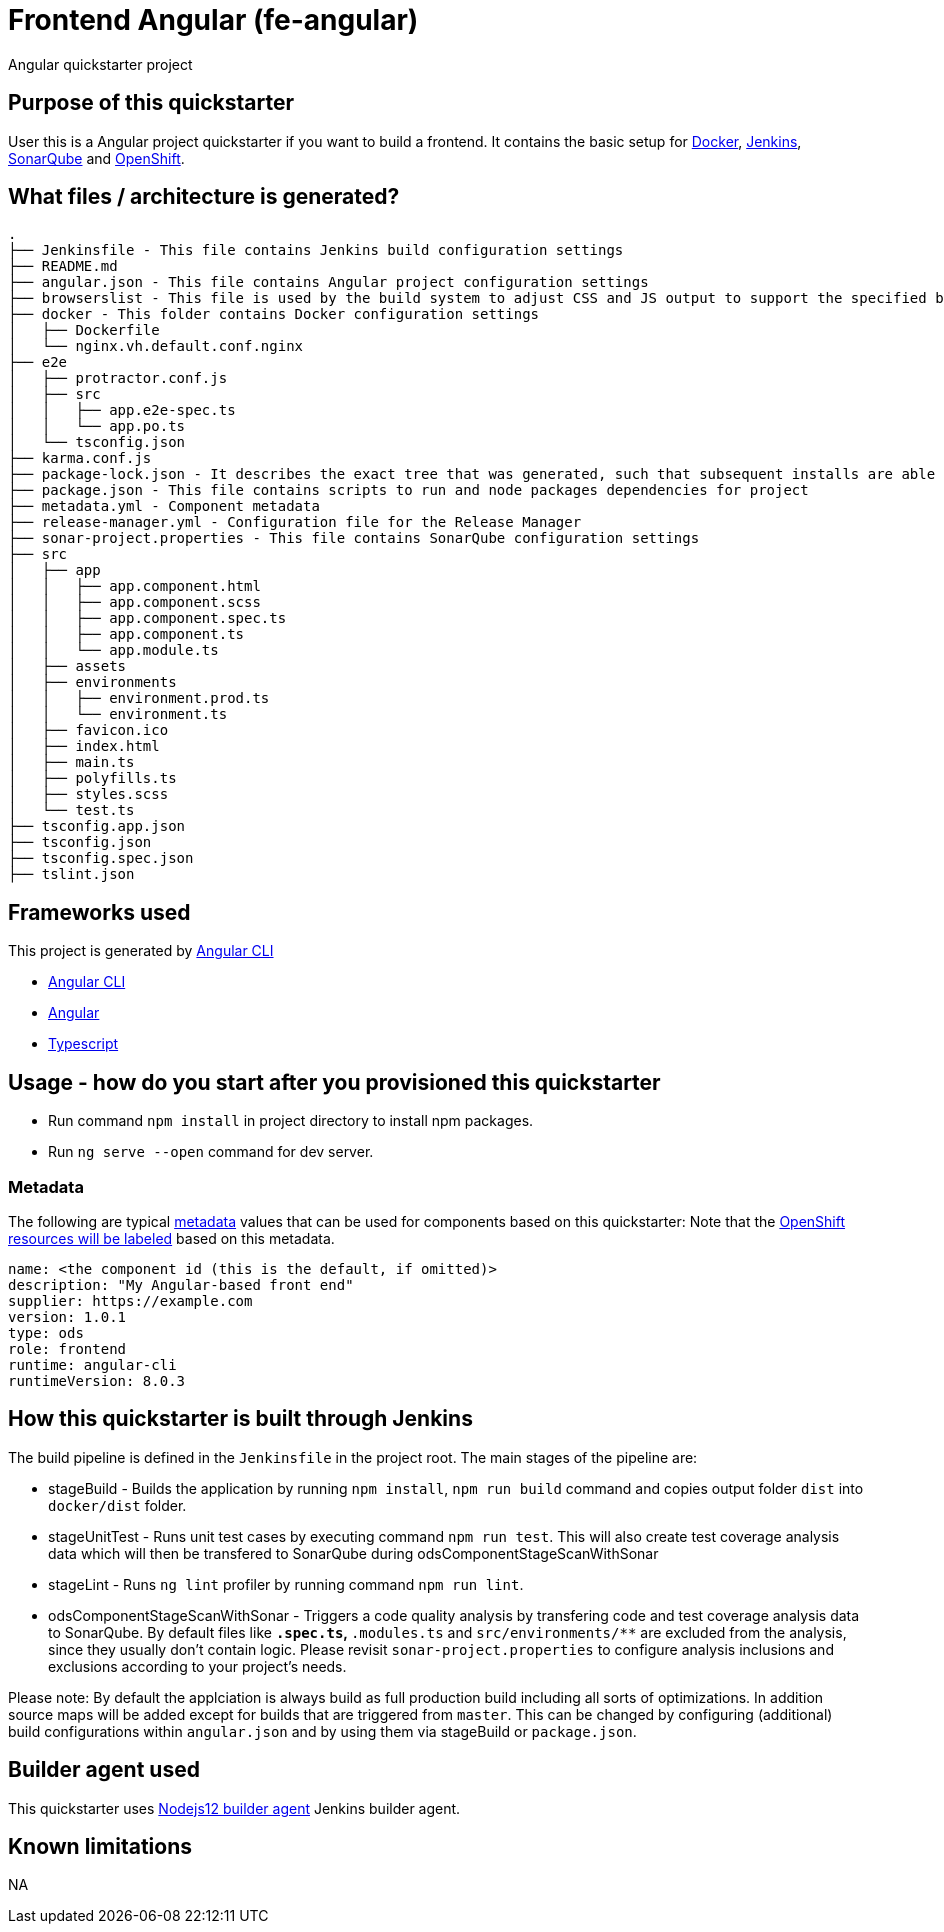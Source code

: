 = Frontend Angular (fe-angular)

Angular quickstarter project

== Purpose of this quickstarter

User this is a Angular project quickstarter if you want to build a frontend. It contains the basic setup for https://www.docker.com/[Docker], https://jenkins.io/[Jenkins], https://www.sonarqube.org/[SonarQube] and https://www.openshift.com/[OpenShift].

== What files / architecture is generated?

----
.
├── Jenkinsfile - This file contains Jenkins build configuration settings
├── README.md
├── angular.json - This file contains Angular project configuration settings
├── browserslist - This file is used by the build system to adjust CSS and JS output to support the specified browsers
├── docker - This folder contains Docker configuration settings
│   ├── Dockerfile
│   └── nginx.vh.default.conf.nginx
├── e2e
│   ├── protractor.conf.js
│   ├── src
│   │   ├── app.e2e-spec.ts
│   │   └── app.po.ts
│   └── tsconfig.json
├── karma.conf.js
├── package-lock.json - It describes the exact tree that was generated, such that subsequent installs are able to generate identical trees, regardless of intermediate dependency updates.
├── package.json - This file contains scripts to run and node packages dependencies for project
├── metadata.yml - Component metadata
├── release-manager.yml - Configuration file for the Release Manager
├── sonar-project.properties - This file contains SonarQube configuration settings
├── src
│   ├── app
│   │   ├── app.component.html
│   │   ├── app.component.scss
│   │   ├── app.component.spec.ts
│   │   ├── app.component.ts
│   │   └── app.module.ts
│   ├── assets
│   ├── environments
│   │   ├── environment.prod.ts
│   │   └── environment.ts
│   ├── favicon.ico
│   ├── index.html
│   ├── main.ts
│   ├── polyfills.ts
│   ├── styles.scss
│   └── test.ts
├── tsconfig.app.json
├── tsconfig.json
├── tsconfig.spec.json
├── tslint.json
----

== Frameworks used

This project is generated by https://cli.angular.io/[Angular CLI]

******* https://cli.angular.io/[Angular CLI]

******* https://angular.io/[Angular]

******* http://www.typescriptlang.org/[Typescript]

== Usage - how do you start after you provisioned this quickstarter

* Run command `npm install` in project directory to install npm packages.
* Run `ng serve --open` command for dev server.

=== Metadata

The following are typical xref:quickstarters:metadata.adoc[metadata] values that can be used for components based on this quickstarter:
Note that the xref:jenkins-shared-library:labelling.adoc[OpenShift resources will be labeled] based on this metadata.

```yaml
name: <the component id (this is the default, if omitted)>
description: "My Angular-based front end"
supplier: https://example.com
version: 1.0.1
type: ods
role: frontend
runtime: angular-cli
runtimeVersion: 8.0.3
```

== How this quickstarter is built through Jenkins

The build pipeline is defined in the `Jenkinsfile` in the project root. The main stages of the pipeline are:

* stageBuild - Builds the application by running `npm install`, `npm run build` command and copies output folder `dist` into `docker/dist` folder.
* stageUnitTest - Runs unit test cases by executing command `npm run test`. This will also create test coverage analysis data which will then be transfered to SonarQube during odsComponentStageScanWithSonar
* stageLint - Runs `ng lint` profiler by running command `npm run lint`.
* odsComponentStageScanWithSonar - Triggers a code quality analysis by transfering code and test coverage analysis data to SonarQube. By default files like `*.spec.ts`, `*.modules.ts` and `src/environments/**` are excluded from the analysis, since they usually don't contain logic. Please revisit `sonar-project.properties` to configure analysis inclusions and exclusions according to your project's needs.

Please note: By default the applciation is always build as full production build including all sorts of optimizations. In addition source maps will be added except for builds that are triggered from `master`. This can be changed by configuring (additional) build configurations within `angular.json` and by using them via stageBuild or `package.json`.

== Builder agent used

This quickstarter uses
https://github.com/opendevstack/ods-quickstarters/tree/master/common/jenkins-agents/nodejs12[Nodejs12 builder agent] Jenkins builder agent.

== Known limitations

NA
